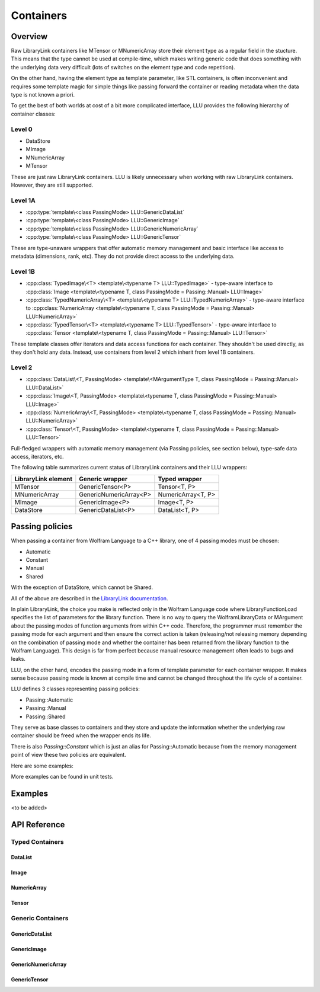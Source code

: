 =================================================
Containers
=================================================

Overview
============================

Raw LibraryLink containers like MTensor or MNumericArray store their element type as a regular field in the stucture.
This means that the type cannot be used at compile-time, which makes writing generic code that does something with
the underlying data very difficult (lots of switches on the element type and code repetition).

On the other hand, having the element type as template parameter, like STL containers, is often inconvenient and requires
some template magic for simple things like passing forward the container or reading metadata when the data type is not
known a priori.

To get the best of both worlds at cost of a bit more complicated interface, LLU provides the following hierarchy of container
classes:

Level 0
----------------------------------

* DataStore
* MImage
* MNumericArray
* MTensor

These are just raw LibraryLink containers. LLU is likely unnecessary when working with raw LibraryLink containers. However, they are still supported.

Level 1A
----------------------------------

* :cpp:type:`template\<class PassingMode> LLU::GenericDataList`
* :cpp:type:`template\<class PassingMode> LLU::GenericImage`
* :cpp:type:`template\<class PassingMode> LLU::GenericNumericArray`
* :cpp:type:`template\<class PassingMode> LLU::GenericTensor`

These are type-unaware wrappers that offer automatic memory management and basic interface like access to metadata (dimensions, rank, etc). They do not provide direct access to the underlying data.

Level 1B
----------------------------------

- :cpp:class:`TypedImage\<T> <template\<typename T> LLU::TypedImage>` - type-aware interface to :cpp:class:`Image <template\<typename T, class PassingMode = Passing::Manual> LLU::Image>`
- :cpp:class:`TypedNumericArray\<T> <template\<typename T> LLU::TypedNumericArray>` - type-aware interface to :cpp:class:`NumericArray <template\<typename T, class PassingMode = Passing::Manual> LLU::NumericArray>`
- :cpp:class:`TypedTensor\<T> <template\<typename T> LLU::TypedTensor>` - type-aware interface to :cpp:class:`Tensor <template\<typename T, class PassingMode = Passing::Manual> LLU::Tensor>`

These template classes offer iterators and data access functions for each container. They shouldn't be used directly,
as they don't hold any data. Instead, use containers from level 2 which inherit from level 1B containers.

Level 2
----------------------------------

- :cpp:class:`DataList\<T, PassingMode> <template\<MArgumentType T, class PassingMode = Passing::Manual> LLU::DataList>`
- :cpp:class:`Image\<T, PassingMode> <template\<typename T, class PassingMode = Passing::Manual> LLU::Image>`
- :cpp:class:`NumericArray\<T, PassingMode> <template\<typename T, class PassingMode = Passing::Manual> LLU::NumericArray>`
- :cpp:class:`Tensor\<T, PassingMode> <template\<typename T, class PassingMode = Passing::Manual> LLU::Tensor>`

Full-fledged wrappers with automatic memory management (via Passing policies, see section below), type-safe data access, iterators, etc.

The following table summarizes current status of LibraryLink containers and their LLU wrappers:

+---------------------+--------------------------+--------------------+
| LibraryLink element |    Generic wrapper       |   Typed wrapper    |
+=====================+==========================+====================+
|       MTensor       |    GenericTensor\<P\>    |    Tensor<T, P>    |
+---------------------+--------------------------+--------------------+
|    MNumericArray    | GenericNumericArray\<P\> | NumericArray<T, P> |
+---------------------+--------------------------+--------------------+
|       MImage        |    GenericImage\<P\>     |    Image<T, P>     |
+---------------------+--------------------------+--------------------+
|      DataStore      |   GenericDataList\<P\>   |   DataList<T, P>   |
+---------------------+--------------------------+--------------------+

Passing policies
============================

When passing a container from Wolfram Language to a C++ library, one of 4 passing modes must be chosen:

* Automatic
* Constant
* Manual
* Shared

With the exception of DataStore, which cannot be Shared.

All of the above are described in the `LibraryLink documentation <https://reference.wolfram.com/language/LibraryLink/tutorial/InteractionWithWolframLanguage.html#97446640>`_.

In plain LibraryLink, the choice you make is reflected only in the Wolfram Language code where LibraryFunctionLoad specifies
the list of parameters for the library function. There is no way to query the WolframLibraryData or MArgument about
the passing modes of function arguments from within C++ code. Therefore, the programmer must remember the passing mode
for each argument and then ensure the correct action is taken (releasing/not releasing memory depending
on the combination of passing mode and whether the container has been returned from the library function to the Wolfram Language).
This design is far from perfect because manual resource management often leads to bugs and leaks.

LLU, on the other hand, encodes the passing mode in a form of template parameter for each
container wrapper. It makes sense because passing mode is known at compile time and cannot be changed throughout
the life cycle of a container.

LLU defines 3 classes representing passing policies:

* Passing::Automatic
* Passing::Manual
* Passing::Shared

They serve as base classes to containers and they store and update the information whether the underlying raw container
should be freed when the wrapper ends its life.

There is also `Passing::Constant` which is just an alias for Passing::Automatic because from the memory management
point of view these two policies are equivalent.

Here are some examples:

.. code-block:: cpp
   :linenos:
   :dedent: 1

	Tensor<mint, Passing::Manual> t { 1, 2,  3, 4, 5 };    // fine, new MTensor is allocated and it will be freed when t goes out of scope

	Tensor<mint, Passing::Automatic> s { 1, 2,  3, 4, 5 };     // compile-time error, you cannot create a container with Automatic mode
	                                                           // because LibraryLink doesn't know about it and will not free it automatically

	auto t = mngr.getGenericImage<Shared>(0);   // OK

	auto copy = t;    // compile-time error, you cannot copy a Shared container because the copy will not be shared

	LLU::GenericImage<Manual> clone {t};   // but this is fine, we make a deep copy which is no longer Shared

More examples can be found in unit tests.


Examples
========================
<to be added>

API Reference
========================

Typed Containers
------------------------

DataList
~~~~~~~~~~~~~~~~~~~~~~~~
.. doxygenclass:: LLU::DataList
   :members:

Image
~~~~~~~~~~~~~~~~~~~~~~~~
.. doxygenclass:: LLU::Image
   :members:

NumericArray
~~~~~~~~~~~~~~~~~~~~~~~~
.. doxygenclass:: LLU::NumericArray
   :members:

Tensor
~~~~~~~~~~~~~~~~~~~~~~~~
.. doxygenclass:: LLU::Tensor
   :members:

Generic Containers
------------------------

GenericDataList
~~~~~~~~~~~~~~~~~~~~~~~~
.. doxygentypedef:: LLU::GenericDataList

.. doxygenclass:: LLU::MContainer< MArgumentType::DataStore, PassingMode >
   :members:

GenericImage
~~~~~~~~~~~~~~~~~~~~~~~~
.. doxygentypedef:: LLU::GenericImage

.. doxygenclass:: LLU::MContainer< MArgumentType::Image, PassingMode >
   :members:

GenericNumericArray
~~~~~~~~~~~~~~~~~~~~~~~~
.. doxygentypedef:: LLU::GenericNumericArray

.. doxygenclass:: LLU::MContainer< MArgumentType::NumericArray, PassingMode >
   :members:

GenericTensor
~~~~~~~~~~~~~~~~~~~~~~~~
.. doxygentypedef:: LLU::GenericTensor

.. doxygenclass:: LLU::MContainer< MArgumentType::Tensor, PassingMode >
   :members:
